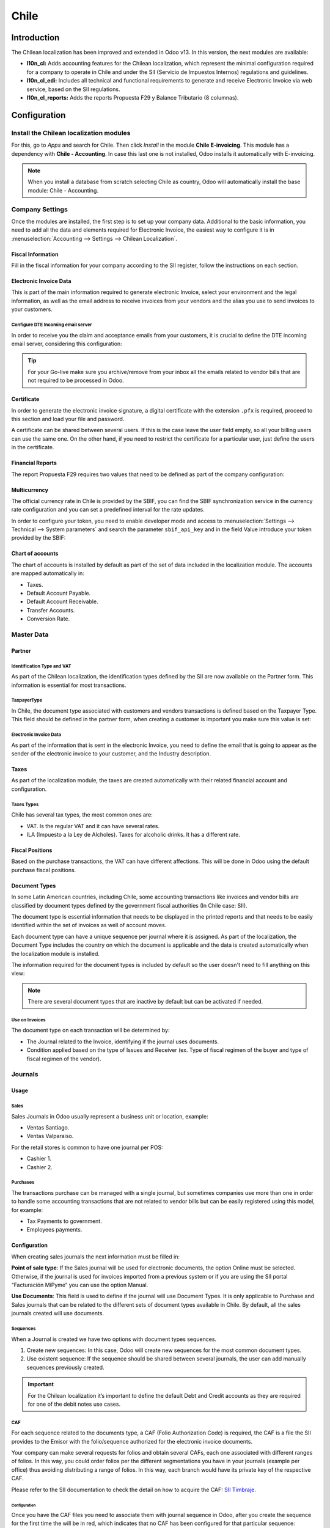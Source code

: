 =====
Chile
=====

Introduction
============

The Chilean localization has been improved and extended in Odoo v13. In this version, the next 
modules are available:

- **l10n_cl:** Adds accounting features for the Chilean localization, which represent the minimal 
  configuration required for a company to operate in Chile and under the SII 
  (Servicio de Impuestos Internos) regulations and guidelines.
  
- **l10n_cl_edi:** Includes all technical and functional requirements to generate and receive 
  Electronic Invoice via web service, based on the SII regulations. 

- **l10n_cl_reports:** Adds the reports Propuesta F29 y  Balance Tributario (8 columnas). 

Configuration
=============

Install the Chilean localization modules
----------------------------------------

For this, go to *Apps* and search for Chile. Then click *Install* in the module **Chile 
E-invoicing**. This module has a dependency with **Chile - Accounting**. In case this last
one is not installed, Odoo installs it automatically with E-invoicing.

.. image:: media/Chile01.png
   :align: center
   :alt: Chilean module to install on Odoo.

.. note::
   When you install a database from scratch selecting Chile as country, Odoo will automatically
   install the base module: Chile - Accounting.
   
   
Company Settings
----------------

Once the modules are installed, the first step is to set up your company data. Additional
to the basic information, you need to add all the data and elements required for Electronic 
Invoice, the easiest way to configure it is in 
:menuselection:`Accounting --> Settings --> Chilean Localization`.

Fiscal Information
~~~~~~~~~~~~~~~~~~

Fill in the fiscal information for your company according to the SII register, follow the
instructions on each section.

.. image:: media/Chile02.png
   :align: center
   :alt: Chilean company fiscal data.
   
Electronic Invoice Data
~~~~~~~~~~~~~~~~~~~~~~~

This is part of the main information required to generate electronic Invoice, select your
environment and the legal information, as well as the email address to receive invoices
from your vendors and the alias you use to send invoices to your customers.

.. image:: media/Chile03.png
   :align: center
   :alt: Chilean edi environment settings.

Configure DTE Incoming email server
***********************************

In order to receive you the claim and acceptance emails from your customers, it is
crucial to define the DTE incoming email server, considering this configuration: 

.. image:: media/Chile03_2.png
   :align: center
   :alt: Incoming email server configuration for Chilean DTE.

.. tip::
   For your Go-live make sure you archive/remove from your inbox all the emails
   related to vendor bills that are not required to be processed in Odoo. 
   
Certificate
~~~~~~~~~~~

In order to generate the electronic invoice signature, a digital certificate with the extension ``.pfx``
is required, proceed to this section and load your file and password. 

.. image:: media/Chile03_3.png
   :align: center
   :alt: Digital certificate access.

.. image:: media/Chile04.png
   :align: center
   :alt: Digital certificate configuration.   

A certificate can be shared between several users. If this is the case leave the user field empty,
so all your billing users can use the same one. On the other hand,  if you need to restrict the
certificate for a particular user, just define the users in the certificate. 

Financial Reports
~~~~~~~~~~~~~~~~~

The report Propuesta F29 requires two values that need to be defined as part of the company
configuration: 

.. image:: media/Chile05.png
   :align: center
   :alt: Fiscal reports parameters.

Multicurrency
~~~~~~~~~~~~~

The official currency rate in Chile is provided by the SBIF, you can find the SBIF
synchronization service in the currency rate configuration and you can set a predefined interval
for the rate updates.  

.. image:: media/Chile05_2.png
   :align: center
   :scale: 25
   :alt: Currency reate service for Chile.

In order to configure your token, you need to enable developer mode and access to
:menuselection:`Settings --> Technical --> System parameters` and search the parameter
``sbif_api_key`` and in the field Value introduce your token provided by the SBIF:

.. image:: media/Chile05_3.png
   :align: center
   :alt: Token configuration for currency rate service.
   
Chart of accounts
~~~~~~~~~~~~~~~~~

The chart of accounts is installed by default as part of the set of data included in
the localization module. The accounts are mapped automatically in: 

- Taxes.
- Default Account Payable.
- Default Account Receivable.
- Transfer Accounts.
- Conversion Rate.


Master Data
-----------

Partner
~~~~~~~

Identification Type and VAT
***************************

As part of the Chilean localization, the identification types defined by the SII
are now available on the Partner form. This information is essential for most transactions.

.. image:: media/Chile06.png
   :align: center
   :scale: 25
   :alt: Chilean identification types for partners.
 
TaxpayerType
************

In Chile, the document type associated with customers and vendors transactions is defined
based on the Taxpayer Type. This field should be defined in the partner form, when creating
a customer is important you make sure this value is set:

.. image:: media/Chile07.png
   :align: center
   :alt: Chilean taxpayer types for partners.   
 

Electronic Invoice Data
***********************

As part of the information that is sent in the electronic Invoice, you need to define the
email that is going to appear as the sender of the electronic invoice to your customer, and
the Industry description. 

.. image:: media/Chile07_2.png
   :align: center
   :alt: Chilean electronic invoice data for partners.
   

Taxes
~~~~~

As part of the localization module, the taxes are created automatically with their related
financial account and configuration.

.. image:: media/Chile08.png
   :align: center
   :alt: Chilean taxes list.

Taxes Types
***********

Chile has several tax types, the most common ones are:

- VAT. Is the regular VAT and it can have several rates. 
- ILA (Impuesto a la Ley de Alcholes). Taxes for alcoholic drinks. It has a different rate.


Fiscal Positions
~~~~~~~~~~~~~~~~

Based on the purchase transactions, the VAT can have different affections. This will be done
in Odoo using the default purchase fiscal positions. 


Document Types
~~~~~~~~~~~~~~

In some Latin American countries, including Chile, some accounting transactions like invoices and
vendor bills are classified by document types defined by the government fiscal authorities (In
Chile case: SII).

The document type is essential information that needs to be displayed in the printed reports and
that needs to be easily identified within the set of invoices as well of account moves.

Each document type can have a unique sequence per journal where it is assigned. As part of the
localization, the Document Type includes the country on which the document is applicable and the data
is created automatically when the localization module is installed.

The information required for the document types is included by default so the user doesn't need to
fill anything on this view:

.. image:: media/Chile09.png
   :align: center
   :alt: Chilean fiscal document types list. 

.. note::
   There are several document types that are inactive by default but can be activated if needed.


Use on Invoices
***************

The document type on each transaction will be determined by:

- The Journal related to the Invoice, identifying if the journal uses documents.
- Condition applied based on the type of Issues and Receiver (ex. Type of fiscal
  regimen of the buyer and type of fiscal regimen of the vendor).
  

Journals
--------

Usage
~~~~~

Sales
*****

Sales Journals in Odoo usually represent a business unit or location, example:

- Ventas Santiago.
- Ventas Valparaiso.

For the retail stores is common to have one journal per POS: 

- Cashier 1.
- Cashier 2.


Purchases
*********

The transactions purchase can be managed with a single journal, but sometimes companies use
more than one in order to handle some accounting transactions that are not related to vendor
bills but can be easily registered using this model, for example:

- Tax Payments to government.
- Employees payments.


Configuration
~~~~~~~~~~~~~

When creating sales journals the next information must be filled in: 

**Point of sale type**: If the Sales journal will be used for electronic documents, the option
Online must be selected. Otherwise, if the journal is used for invoices imported from a previous
system or if you are using the SII portal “Facturación MiPyme“ you can use the option Manual. 

**Use Documents**: This field is used to define if the journal will use Document Types. It is only
applicable to Purchase and Sales journals that can be related to the
different sets of document types available in Chile. By default, all the sales journals created will
use documents. 
  
.. image:: media/Chile10.png
   :align: center
   :alt: Document type configuration on Journal.

Sequences
*********

When a Journal is created we have two options with document types sequences. 

1. Create new sequences: In this case, Odoo will create new sequences for the most common document
   types. 
2. Use existent sequence: If the sequence should be shared between several journals, the user can
   add manually sequences previously created.  

.. image:: media/Chile11.png
   :align: center
   :alt: Steps to add new sequences on journals.
   
.. important::
   For the Chilean localization it’s important to define the default Debt and Credit accounts 
   as they are required for one of the debit notes use cases.
   
CAF
***

For each sequence related to the documents type, a CAF (Folio Authorization Code) is required,
the CAF is a file the SII provides to the Emisor with the folio/sequence authorized for the 
electronic invoice documents.

Your company can make several requests for folios and obtain several CAFs, each one associated
with different ranges of folios. In this way, you could order folios per the different
segmentations you have in your journals (example per office) thus avoiding distributing a range
of folios. In this way, each branch would have its private key of the respective CAF.

Please refer to the SII documentation to check the detail on how to acquire the CAF:
`SII Timbraje <https://palena.sii.cl/dte/mn_timbraje.html>`_.

	
Configuration
^^^^^^^^^^^^^

Once you have the CAF files you need to associate them with journal sequence in Odoo,
after you create the sequence for the first time the will be in red, which indicates
that no CAF has been configured for that particular sequence:

.. image:: media/Chile12.png
   :align: center
   :alt: Sequences per document type on journals.

In order to add a CAF, just follow these steps:

1. Open the sequence. 
2. Go the the Tab “CAF”.
3. Upload the file.
4. Save the CAF.
5. Save the sequence. 

.. image:: media/Chile13.gif
   :align: center
   :alt: Steps to add a new CAF on sequences.


As a result, the sequence color changes to black and the column Next number and quantity
available are updated:

.. image:: media/Chile13.png
   :align: center
   :alt: Sequences per document type on journals.   


Usage and Testing
=================

Electronic Invoice Workflow
---------------------------

In the Chilean localization the electronic Invoice workflow covers the Emission of
Customer Invoices and the reception of Vendor Bills, in the next diagram we explain how
the information transmitted to the SII and between the customers and Vendors. 

.. image:: media/Chile14.png
   :align: center
   :alt: Diagram with Electronic invoice transactions.
   

Customer invoice Emission
-------------------------

After the partners and journals are created and configured, the invoices are created in
the standard way, for Chile one of the differentiators is the document type which is selected
automatically based on the Taxpayer. 

You can manually change the document type if needed. 

.. image:: media/Chile15.png
   :align: center
   :alt: Document type selection on invoices.
   
.. important::
   Documents type 33: Electronic Invoice must have at least one item with tax, otherwise the SII
   rejects the document validation.

Validation and DTE Status
~~~~~~~~~~~~~~~~~~~~~~~~~

When all the invoice information is filled, either manually or automatically when it’s created
from a sales order, proceed to validate the invoice.  After the invoice is posted:

- The DTE File (Electronic Tax Document) is created automatically and added in the chatter.
- The DTE SII status is set as: Pending to be sent. 

  .. image:: media/Chile16.png
     :align: center
     :alt: DTE XML File displayed in chatter.

The DTE Status is updated automatically by Odoo with a scheduled action that runs every day
at night, if you need to get the response from the SII immediately you can do it manually as well.
The DTE status workflow is as follows: 

.. image:: media/Chile17.png
   :align: center
   :alt: Transition of DTE statuses.
   

1. In the first step the DTE is sent to the SII, you can manually send it using the button: Enviar
   Ahora, a SII Tack number is generated and assigned to the invoice, you can use this number to 
   check the details the SII sent back by email. The DTE status is updated to Ask for Status.


2. Once the SII response is received Odoo updates the DTE Status, in case you want to do it 
   manually just click on the button: Verify on SII. The result can either be Accepted, Accepted 
   With Objection or Rejected.
   
   .. image:: media/Chile18.png
      :align: center
      :alt: Identification transaction for invoice and Status update.


   There are several internal status in the SII before you get Acceptance or Rejection, in
   case you click continuously  the Button Verify in SII, you will receive in the chatter the
   detail of those intermediate statuses:
   
   .. image:: media/Chile18_2.png
      :align: center
      :alt: Descprtion of each DTE status in the chatter.

3. The final response from the SII, can take on of these values:


   **Accepted:** Indicates the invoice information is correct, our document is now fiscally valid
   and it’s automatically sent to the customer. 

   **Accepted with objections:** Indicates the invoice information is correct but a minor issue
   was identified, nevertheless our document is now fiscally valid and it’s automatically
   sent to the customer.

   .. image:: media/Chile19.png
      :align: center
      :alt: Email track once it is sent to the customer.

   **Rejected:** Indicates the information in the invoice is incorrect and needs to be
   corrected, the detail of the issue is received in the emails you registered in the
   SII, if it is properly configured in Odoo, the details are also retrieved
   in the chatter once the email server is processed.
	 
   If the invoice is Rejected please follow this steps:
	 
   * Change the document to draft.
   * Make the required corrections based on the message received from the SII.
   * Post the invoice again.
	 
   .. image:: media/Chile20.png
      :align: center
      :alt: Message when an invoice is rejected.


Crossed references
~~~~~~~~~~~~~~~~~~

When the Invoice is created as a result of another fiscal document, the information related to the
originator document must be registered in the Tab Cross Reference, which is commonly used for 
credit or debit notes, but in some cases can be used on Customer Invoices as well. In the case of the
credit and debit notes, they are set automatically by Odoo:

.. image:: media/Chile21.png
   :align: center
   :alt: Invoice tab with origin document number and data.

Invoice PDF Report
~~~~~~~~~~~~~~~~~~

Once the invoice is accepted and validated by the SII and the PDF is printed, it includes the
fiscal elements that indicate that the document is fiscally valid:

.. image:: media/Chile22.png
   :align: center
   :alt: Barcode and fiscal elements in the invoice report.


Commercial Validation
~~~~~~~~~~~~~~~~~~~~~

Once the invoice has been sent to the customer:

1. DTE partner status changes to “Sent”.
2. The customer must send a reception confirmation email.
3. Subsequently, if all the commercial terms and invoice data are correct, they will send the
   Acceptance confirmation, otherwise they send a Claim.
4. The field DTE acceptation status is updated automatically. 

.. image:: media/Chile23.png
   :align: center
   :alt: Message with the commercial acceptance from the customer.
   

Processed for Claimed invoices
~~~~~~~~~~~~~~~~~~~~~~~~~~~~~~

Once the invoice has been Accepted by the SII **it can not be cancelled in Odoo**.  In case you
get a Claim for your customer the correct way to proceed is with a Credit Note to either cancel
the Invoice or correct it. Please refer to the Credit Notes section for more details. 

.. image:: media/Chile24.png
   :align: center
   :alt: Invoice Comercial status updated to Claimed.

Common Errors
~~~~~~~~~~~~~

There are multiple reasons behind a rejection from the SII, but these are some of the common errors
you might have and which is the related solution. 

- Error: RECHAZO- DTE Sin Comuna Origen.
  
  *Hint:* Make sure the Company Address is properly filled including the State and City. 

- Error en Monto :  - IVA debe declararse.
  
  *Hint:* The invoice lines should include one VAT tax, make sure you add one on each invoice line. 

- Error: Rut No Autorizado a Firmar.
  
  *Hint:* The invoice lines should include one VAT tax, make sure you add one on each invoice line. 

- Error: Fecha/Número Resolucion Invalido RECHAZO- CAF Vencido : (Firma_DTE[AAAA-MM-DD] - 
  CAF[AAAA-MM-DD]) &gt; 6 meses.
  
  *Hint:* Try to add a new CAF in the journal sequence related to this document as the one you’re 
  using is expired. 



Credit Notes
------------

When a cancellation or correction is needed over a validated invoice, a credit note must be
generated. It is important to consider that a CAF file is required for the Credit Note sequence,
which is identified as document 64 in the SII.  

.. image:: media/Chile25.png
   :align: center
   :alt: Creation of CAF for Credit notes sequences.


.. tip:: Refer to the journal section where we described the process to load the CAF on each 
   sequence.

Use Cases
~~~~~~~~~

Cancel Referenced document
**************************

In case you need  to cancel or invalid an Invoice, use the button Add Credit note and select Full
Refund, in this case the SII reference Code is automatically set to: Anula Documento de referencia.

.. image:: media/Chile26.png
   :align: center 
   :alt: Full invoice refund with SII reference code 1. 

Corrects Referenced Document Text
*********************************

If a correction in the invoice information is required, for example the Street Name, use the button
Add Credit note,select Partial Refund and select the option “Solo corregir Texto”. In this case
the SII reference Code is automatically set to: Corrige el monto del Documento de Referencia. 

.. image:: media/Chile27.png
   :align: center
   :alt: Partial refund to correct text including the corrected value.
   
Odoo creates a Credit Note with the corrected text in an invoice and price 0.

.. image:: media/Chile28.png
   :align: center
   :alt: Credit note with the corrected value on the invoice lines.

.. important::
   It’s important to define the default credit account in the Sales journal as it
   is taken for this use case in specific. 

Corrects Referenced Document Amount
***********************************

When a correction on the amounts is required, use the button Add Credit note
and select Partial Refund. In this case the SII reference Code is automatically
set to: Corrige el monto del Documento de Referencia.

.. image:: media/Chile30.png
   :align: center
   :alt: Credit note for partial refund to correct amounts, using the SII reference code 3.

Debit Notes
-----------

As part of the Chilean localization, besides creating credit notes from an existing document you
can also create debit Notes. For this just use the button “Add Debit Note”.  The two main use
cases for debit notes are detailed below. 

Use Cases
~~~~~~~~~

Add debt on Invoices
********************

The most common use case for debit notes is to increase the value of an existing invoice, you
need to select option 3 in the field Reference code SII:

.. image:: media/Chile31.png
   :align: center
   :alt: Debit note for partial refund to crrect amounts, using the SII reference code 3.
   
   
In this case Odoo automatically includes the source invoice in the cross reference section:

.. image:: media/Chile32.png
   :align: center
   :alt: Invoice data on crossed reference section for debit notes.

Cancel Credit Notes
*******************

In Chile the debits notes are used to cancel a validated Credit Note, in this case just
select the button Add debit note and select the first option in the wizard: *1: Anula 
Documentos de referencia.*

.. image:: media/Chile33.png
   :align: center
   :alt: Creating a debit note to cancel a credit note with the SII code reference 1.


Vendor Bills
------------

As part of the Chilean localization, you can configure your Incoming email server as the same you
have register in the SII in order to:

- Automatically receive the vendor bills DTE and create the vendor bill based on this information. 
- Automatically Send the reception acknowledgement to your vendor. 
- Accept or Claim the document and send this status to your vendor. 


Reception
~~~~~~~~~

As soon as the vendor email with the attached DTE is received:
1. The vendor Bill mapping all the information included in the xml.
2. An email is sent to the vendor with the Reception acknowledgement. 
3. The DTE status is set as:  Acuse de Recibido Enviado

.. image:: media/Chile34.png
   :align: center
   :alt: Messages recorded in the chatter with the reception notification for the vendor. 

Acceptation
~~~~~~~~~~~

If all the commercial information is correct on your vendor bill, you can accept the document using
the button: Aceptar Documento, once this is done the DTE Acceptation Status  changes to: Accepted and
an email of acceptance is sent to the vendor. 

.. image:: media/Chile35.png
   :align: center
   :alt: Acceptance button in vendor bills to inform the vendor all the document is comercially accepted.
   

Claim
~~~~~

In case there is a commercial issue or the information is not correct on your vendor bill, you can
Claim the document before validating it,  using the button: Claim, once this is done the DTE
Acceptation Status  change to: Claim  and an email of acceptance is sent to the vendor. 

.. image:: media/Chile36.png
   :align: center
   :alt: Claim button in vendor bills to inform the vendor all the document is comercially rejected.
   
If you claim a vendor bill, the status changes from draft to cancel automatically. Considering this
as best practice, all the Claim documents should be canceled as they won’t be valid for your
accounting records. 


Financial Reports
=================

Balance Tributario de 8 Columnas
--------------------------------

This report presents the accounts in detail (with their respective balances), classifying them
according to their origin and determining the level of profit or loss that the business had within
the evaluated period of time, so that a real and complete knowledge of the status of a company. 

You can find this report in :menuselection:`Accounting --> Accounting --> Reports`

.. image:: media/Chile37.png
   :align: center
   :alt: Columns and data displayed in the report Balance Tributario 8 Columnas.

Propuesta F29
-------------

The form F29 is a new system that the SII enabled to taxpayers, and that replaces the Purchase and
Sales Books. This report is integrated by Purchase Register (CR) and the Sales Register (RV).
Its purpose is to support the transactions related to VAT, improving its control and declaration. 

This record is supplied by the electronic tax documents (DTE’s) that have been received by the
SII.

You can find this report in :menuselection:`Accounting --> Accounting --> Reports`

.. image:: media/Chile38.png
   :align: center
   :alt: Parameters to required to generate the Report Propuesta F29
